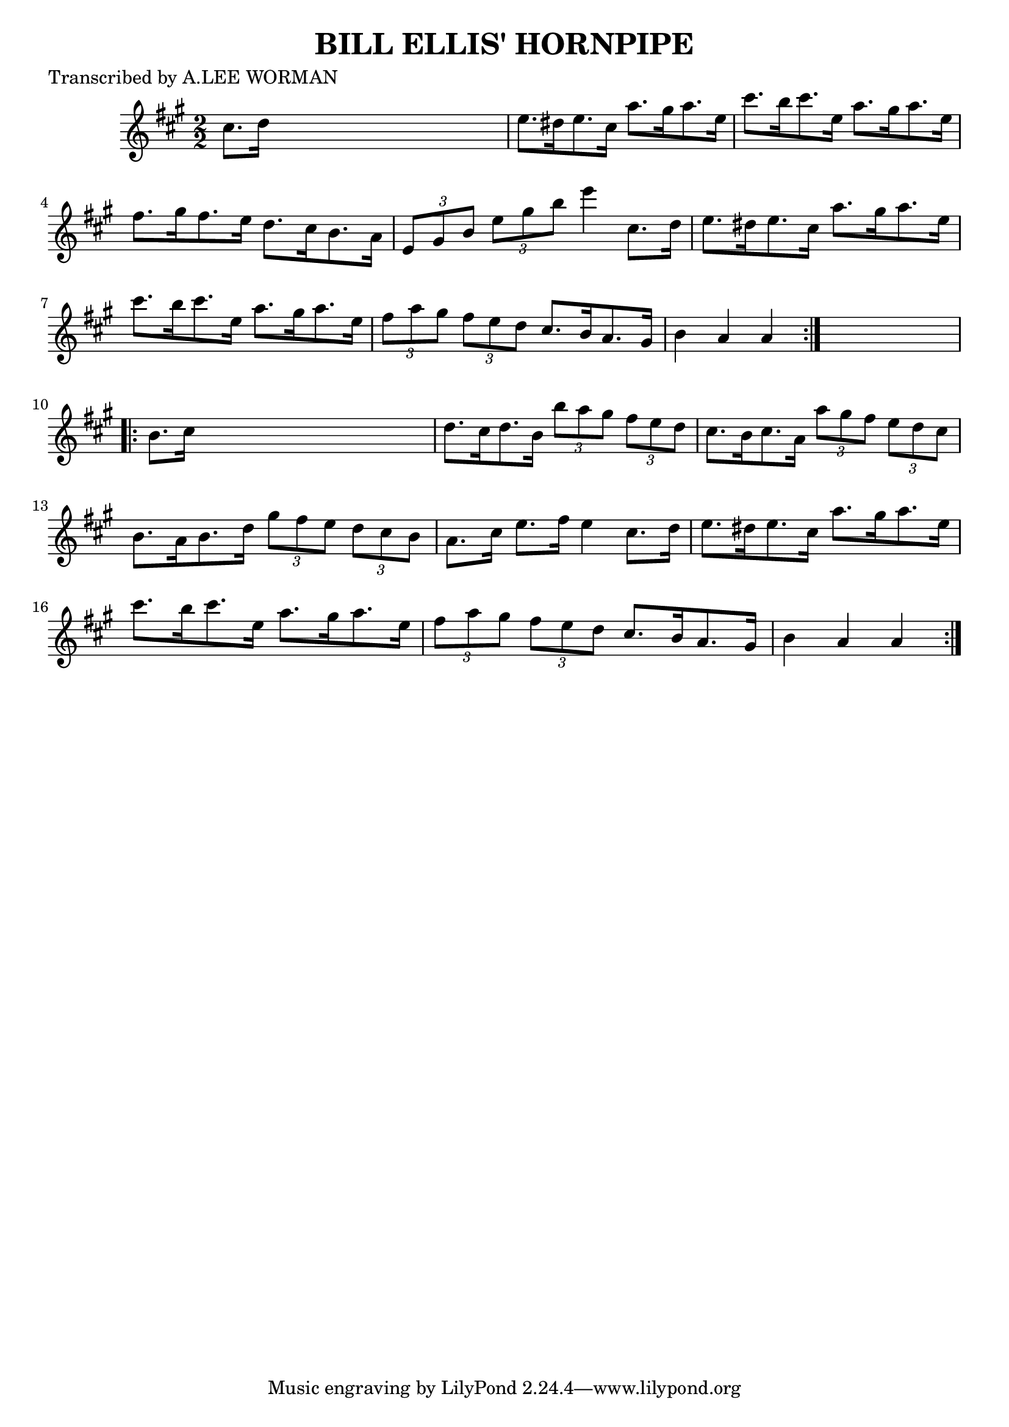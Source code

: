 
\version "2.16.2"
% automatically converted by musicxml2ly from xml/1722_lw.xml

%% additional definitions required by the score:
\language "english"


\header {
    poet = "Transcribed by A.LEE WORMAN"
    encoder = "abc2xml version 63"
    encodingdate = "2015-01-25"
    title = "BILL ELLIS' HORNPIPE"
    }

\layout {
    \context { \Score
        autoBeaming = ##f
        }
    }
PartPOneVoiceOne =  \relative cs'' {
    \repeat volta 2 {
        \key a \major \numericTimeSignature\time 2/2 cs8. [ d16 ] s2. | % 2
        e8. [ ds16 e8. cs16 ] a'8. [ gs16 a8. e16 ] | % 3
        cs'8. [ b16 cs8. e,16 ] a8. [ gs16 a8. e16 ] | % 4
        fs8. [ gs16 fs8. e16 ] d8. [ cs16 b8. a16 ] | % 5
        \times 2/3  {
            e8 [ gs8 b8 ] }
        \times 2/3  {
            e8 [ gs8 b8 ] }
        e4 cs,8. [ d16 ] | % 6
        e8. [ ds16 e8. cs16 ] a'8. [ gs16 a8. e16 ] | % 7
        cs'8. [ b16 cs8. e,16 ] a8. [ gs16 a8. e16 ] | % 8
        \times 2/3  {
            fs8 [ a8 gs8 ] }
        \times 2/3  {
            fs8 [ e8 d8 ] }
        cs8. [ b16 a8. gs16 ] | % 9
        b4 a4 a4 }
    s4 \repeat volta 2 {
        | \barNumberCheck #10
        b8. [ cs16 ] s2. | % 11
        d8. [ cs16 d8. b16 ] \times 2/3 {
            b'8 [ a8 gs8 ] }
        \times 2/3  {
            fs8 [ e8 d8 ] }
        | % 12
        cs8. [ b16 cs8. a16 ] \times 2/3 {
            a'8 [ gs8 fs8 ] }
        \times 2/3  {
            e8 [ d8 cs8 ] }
        | % 13
        b8. [ a16 b8. d16 ] \times 2/3 {
            gs8 [ fs8 e8 ] }
        \times 2/3  {
            d8 [ cs8 b8 ] }
        | % 14
        a8. [ cs16 ] e8. [ fs16 ] e4 cs8. [ d16 ] | % 15
        e8. [ ds16 e8. cs16 ] a'8. [ gs16 a8. e16 ] | % 16
        cs'8. [ b16 cs8. e,16 ] a8. [ gs16 a8. e16 ] | % 17
        \times 2/3  {
            fs8 [ a8 gs8 ] }
        \times 2/3  {
            fs8 [ e8 d8 ] }
        cs8. [ b16 a8. gs16 ] | % 18
        b4 a4 a4 }
    }


% The score definition
\score {
    <<
        \new Staff <<
            \context Staff << 
                \context Voice = "PartPOneVoiceOne" { \PartPOneVoiceOne }
                >>
            >>
        
        >>
    \layout {}
    % To create MIDI output, uncomment the following line:
    %  \midi {}
    }

